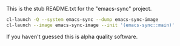 This is the stub README.txt for the "emacs-sync" project.

#+BEGIN_SRC sh
cl-launch -Q --system emacs-sync --dump emacs-sync-image
cl-launch --image emacs-sync-image --init '(emacs-sync::main)'
#+END_SRC

If you haven't guessed this is alpha quality software.
